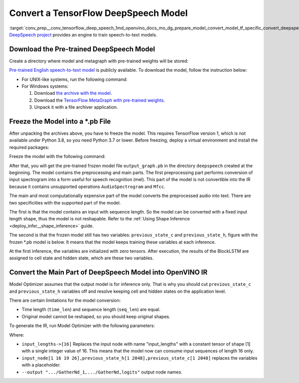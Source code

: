 .. index:: pair: page; Convert a TensorFlow DeepSpeech Model
.. _conv_prep__conv_tensorflow_deep_speech:

.. meta::
   :description: This tutorial demonstrates how to convert a DeepSpeech model 
                 from TensorFlow to the OpenVINO Intermediate Representation.
   :keywords: Model Optimizer, tutorial, convert a model, model conversion, 
              --input_model, --input_model parameter, command-line parameter, 
              OpenVINO™ toolkit, deep learning inference, OpenVINO Intermediate 
              Representation, TensorFlow, DeepSpeech, DeepSpeech model, 
              pre-trained model, freeze a model

Convert a TensorFlow DeepSpeech Model
=====================================

:target:`conv_prep__conv_tensorflow_deep_speech_1md_openvino_docs_mo_dg_prepare_model_convert_model_tf_specific_convert_deepspeech_from_tensorflow` `DeepSpeech project <https://github.com/mozilla/DeepSpeech>`__ provides an engine to train speech-to-text models.

Download the Pre-trained DeepSpeech Model
~~~~~~~~~~~~~~~~~~~~~~~~~~~~~~~~~~~~~~~~~

Create a directory where model and metagraph with pre-trained weights will be stored:

.. ref-code-block:: cpp

	mkdir deepspeech
	cd deepspeech

`Pre-trained English speech-to-text model <https://github.com/mozilla/DeepSpeech/releases/tag/v0.8.2>`__ is publicly available. To download the model, follow the instruction below:

* For UNIX-like systems, run the following command:
  
  .. ref-code-block:: cpp
  
  	wget -O - https://github.com/mozilla/DeepSpeech/archive/v0.8.2.tar.gz | tar xvfz -
  	wget -O - https://github.com/mozilla/DeepSpeech/releases/download/v0.8.2/deepspeech-0.8.2-checkpoint.tar.gz | tar xvfz -

* For Windows systems:
  
  #. Download `the archive with the model <https://github.com/mozilla/DeepSpeech/archive/v0.8.2.tar.gz>`__.
  
  #. Download the `TensorFlow MetaGraph with pre-trained weights <https://github.com/mozilla/DeepSpeech/releases/download/v0.8.2/deepspeech-0.8.2-checkpoint.tar.gz>`__.
  
  #. Unpack it with a file archiver application.

Freeze the Model into a \*.pb File
~~~~~~~~~~~~~~~~~~~~~~~~~~~~~~~~~~

After unpacking the archives above, you have to freeze the model. This requires TensorFlow version 1, which is not available under Python 3.8, so you need Python 3.7 or lower. Before freezing, deploy a virtual environment and install the required packages:

.. ref-code-block:: cpp

	virtualenv --python=python3.7 venv-deep-speech
	source venv-deep-speech/bin/activate
	cd DeepSpeech-0.8.2
	pip3 install -e .

Freeze the model with the following command:

.. ref-code-block:: cpp

	python3 DeepSpeech.py --checkpoint_dir ../deepspeech-0.8.2-checkpoint --export_dir ../

After that, you will get the pre-trained frozen model file ``output_graph.pb`` in the directory ``deepspeech`` created at the beginning. The model contains the preprocessing and main parts. The first preprocessing part performs conversion of input spectrogram into a form useful for speech recognition (mel). This part of the model is not convertible into the IR because it contains unsupported operations ``AudioSpectrogram`` and ``Mfcc``.

The main and most computationally expensive part of the model converts the preprocessed audio into text. There are two specificities with the supported part of the model.

The first is that the model contains an input with sequence length. So the model can be converted with a fixed input length shape, thus the model is not reshapable. Refer to the :ref:`Using Shape Inference <deploy_infer__shape_inference>` guide.

The second is that the frozen model still has two variables: ``previous_state_c`` and ``previous_state_h``, figure with the frozen \*.pb model is below. It means that the model keeps training these variables at each inference.

.. image:: ./_assets/DeepSpeech-0.8.2.png
	:alt: DeepSpeech model view

At the first inference, the variables are initialized with zero tensors. After execution, the results of the BlockLSTM are assigned to cell state and hidden state, which are these two variables.

Convert the Main Part of DeepSpeech Model into OpenVINO IR
~~~~~~~~~~~~~~~~~~~~~~~~~~~~~~~~~~~~~~~~~~~~~~~~~~~~~~~~~~

Model Optimizer assumes that the output model is for inference only. That is why you should cut ``previous_state_c`` and ``previous_state_h`` variables off and resolve keeping cell and hidden states on the application level.

There are certain limitations for the model conversion:

* Time length (``time_len``) and sequence length (``seq_len``) are equal.

* Original model cannot be reshaped, so you should keep original shapes.

To generate the IR, run Model Optimizer with the following parameters:

.. ref-code-block:: cpp

	mo                             \
	--input_model output_graph.pb  \
	--input "input_lengths->[16],input_node[1 16 19 26],previous_state_h[1 2048],previous_state_c[1 2048]"   \
	--output "cudnn_lstm/rnn/multi_rnn_cell/cell_0/cudnn_compatible_lstm_cell/GatherNd_1,cudnn_lstm/rnn/multi_rnn_cell/cell_0/cudnn_compatible_lstm_cell/GatherNd,logits"

Where:

* ``input_lengths->[16]`` Replaces the input node with name "input_lengths" with a constant tensor of shape [1] with a single integer value of 16. This means that the model now can consume input sequences of length 16 only.

* ``input_node[1 16 19 26],previous_state_h[1 2048],previous_state_c[1 2048]`` replaces the variables with a placeholder.

* ``--output ".../GatherNd_1,.../GatherNd,logits"`` output node names.

